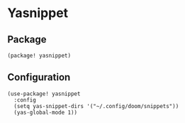 * Yasnippet

** Package

#+header: :tangle (concat (file-name-directory (buffer-file-name)) "packages.el")
#+BEGIN_SRC elisp
(package! yasnippet)
#+END_SRC

** Configuration

#+BEGIN_SRC elisp
(use-package! yasnippet
  :config
  (setq yas-snippet-dirs '("~/.config/doom/snippets"))
  (yas-global-mode 1))
#+END_SRC
